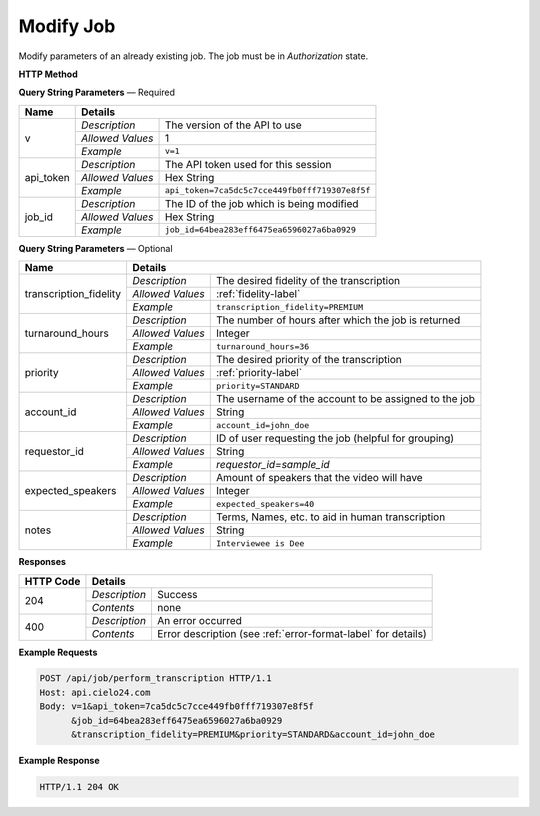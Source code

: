 Modify Job
==========

Modify parameters of an already existing job. The job must be in *Authorization* state.

**HTTP Method**

.. http:post:: /api/job/modify

**Query String Parameters** — Required

+------------------+------------------------------------------------------------------------------+
| Name             | Details                                                                      |
+==================+==================+===========================================================+
| v                | `Description`    | The version of the API to use                             |
|                  +------------------+-----------------------------------------------------------+
|                  | `Allowed Values` | 1                                                         |
|                  +------------------+-----------------------------------------------------------+
|                  | `Example`        | ``v=1``                                                   |
+------------------+------------------+-----------------------------------------------------------+
| api_token        | `Description`    | The API token used for this session                       |
|                  +------------------+-----------------------------------------------------------+
|                  | `Allowed Values` | Hex String                                                |
|                  +------------------+-----------------------------------------------------------+
|                  | `Example`        | ``api_token=7ca5dc5c7cce449fb0fff719307e8f5f``            |
+------------------+------------------+-----------------------------------------------------------+
| job_id           | `Description`    | The ID of the job which is being modified                 |
|                  +------------------+-----------------------------------------------------------+
|                  | `Allowed Values` | Hex String                                                |
|                  +------------------+-----------------------------------------------------------+
|                  | `Example`        | ``job_id=64bea283eff6475ea6596027a6ba0929``               |
+------------------+------------------+-----------------------------------------------------------+

**Query String Parameters** — Optional

+------------------------+--------------------------------------------------------------------------+
| Name                   | Details                                                                  |
+========================+==================+=======================================================+
| transcription_fidelity | `Description`    | The desired fidelity of the transcription             |
|                        +------------------+-------------------------------------------------------+
|                        | `Allowed Values` | :ref:`fidelity-label`                                 |
|                        +------------------+-------------------------------------------------------+
|                        | `Example`        | ``transcription_fidelity=PREMIUM``                    |
+------------------------+------------------+-------------------------------------------------------+
| turnaround_hours       | `Description`    | The number of hours after which the job is returned   |
|                        +------------------+-------------------------------------------------------+
|                        | `Allowed Values` | Integer                                               |
|                        +------------------+-------------------------------------------------------+
|                        | `Example`        | ``turnaround_hours=36``                               |
+------------------------+------------------+-------------------------------------------------------+
| priority               | `Description`    | The desired priority of the transcription             |
|                        +------------------+-------------------------------------------------------+
|                        | `Allowed Values` | :ref:`priority-label`                                 |
|                        +------------------+-------------------------------------------------------+
|                        | `Example`        | ``priority=STANDARD``                                 |
+------------------------+------------------+-------------------------------------------------------+
| account_id             | `Description`    | The username of the account to be assigned to the job |
|                        +------------------+-------------------------------------------------------+
|                        | `Allowed Values` | String                                                |
|                        +------------------+-------------------------------------------------------+
|                        | `Example`        | ``account_id=john_doe``                               |
+------------------------+------------------+-------------------------------------------------------+
| requestor_id           | `Description`    | ID of user requesting the job (helpful for grouping)  |
|                        +------------------+-------------------------------------------------------+
|                        | `Allowed Values` | String                                                |
|                        +------------------+-------------------------------------------------------+
|                        | `Example`        | `requestor_id=sample_id`                              |
+------------------------+------------------+-------------------------------------------------------+
| expected_speakers      | `Description`    | Amount of speakers that the video will have           |
|                        +------------------+-------------------------------------------------------+
|                        | `Allowed Values` | Integer                                               |
|                        +------------------+-------------------------------------------------------+
|                        | `Example`        | ``expected_speakers=40``                              |
+------------------------+------------------+-------------------------------------------------------+
| notes                  | `Description`    | Terms, Names, etc. to aid in human transcription      |
|                        +------------------+-------------------------------------------------------+
|                        | `Allowed Values` | String                                                |
|                        +------------------+-------------------------------------------------------+
|                        | `Example`        | ``Interviewee is Dee``                                |
+------------------------+------------------+-------------------------------------------------------+

**Responses**

+-----------+------------------------------------------------------------------------------------------+
| HTTP Code | Details                                                                                  |
+===========+===============+==========================================================================+
| 204       | `Description` | Success                                                                  |
|           +---------------+--------------------------------------------------------------------------+
|           | `Contents`    | none                                                                     |
+-----------+---------------+--------------------------------------------------------------------------+
| 400       | `Description` | An error occurred                                                        |
|           +---------------+--------------------------------------------------------------------------+
|           | `Contents`    | Error description (see :ref:`error-format-label` for details)            |
+-----------+---------------+--------------------------------------------------------------------------+

**Example Requests**

.. sourcecode:: http

    POST /api/job/perform_transcription HTTP/1.1
    Host: api.cielo24.com
    Body: v=1&api_token=7ca5dc5c7cce449fb0fff719307e8f5f
          &job_id=64bea283eff6475ea6596027a6ba0929
          &transcription_fidelity=PREMIUM&priority=STANDARD&account_id=john_doe

**Example Response**

.. sourcecode:: http

    HTTP/1.1 204 OK
